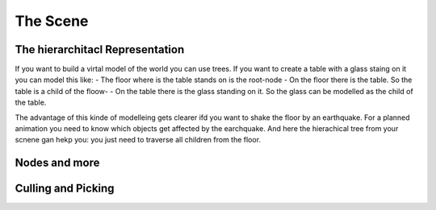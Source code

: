 #########
The Scene
#########

The hierarchitacl Representation
---------------------------------
If you want to build a virtal model of the world you can use trees. If you want to create a table with a glass staing on it you can model this like:
- The floor where is the table stands on is the root-node
- On the floor there is the table. So the table is a child of the floow-
- On the table there is the glass standing on it. So the glass can be modelled as the child of the table.

The advantage of this kinde of modelleing gets clearer ifd you want to shake the floor by an earthquake. 
For a planned animation you need to know which objects get affected by the earchquake. And here the hierachical tree 
from your scnene gan hekp you: you just need to traverse all children from the floor.

Nodes and more
--------------

Culling and Picking
-------------------
